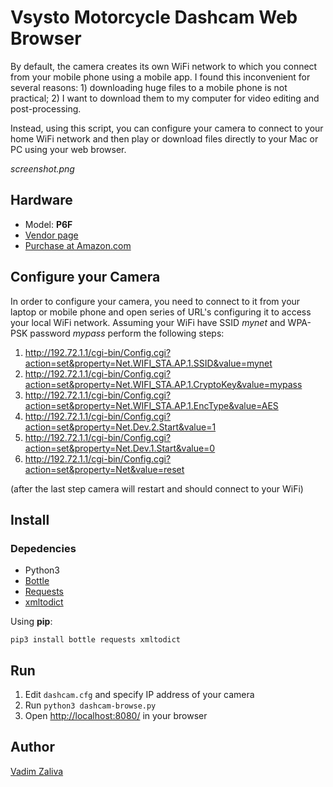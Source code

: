 * Vsysto Motorcycle Dashcam Web Browser

By default, the camera creates its own WiFi network to which you
connect from your mobile phone using a mobile app. I found this
inconvenient for several reasons: 1) downloading huge files to a
mobile phone is not practical; 2) I want to download them to my
computer for video editing and post-processing.

Instead, using this script, you can configure your camera to connect
to your home WiFi network and then play or download files directly to
your Mac or PC using your web browser.

[[screenshot.png]]

** Hardware

   - Model: *P6F*
   - [[http://www.szv-sys.com/productshow.asp?showidd=46&sID=001007][Vendor page]]
   - [[https://amzn.to/2ZARsWM][Purchase at Amazon.com]]

** Configure your Camera

   In order to configure your camera, you need to connect to it from your laptop or mobile
   phone and open series of URL's configuring it to access your local WiFi network.
   Assuming your WiFi have SSID /mynet/ and WPA-PSK password /mypass/ perform the following steps:

    1. http://192.72.1.1/cgi-bin/Config.cgi?action=set&property=Net.WIFI_STA.AP.1.SSID&value=mynet
    2. http://192.72.1.1/cgi-bin/Config.cgi?action=set&property=Net.WIFI_STA.AP.1.CryptoKey&value=mypass
    3. http://192.72.1.1/cgi-bin/Config.cgi?action=set&property=Net.WIFI_STA.AP.1.EncType&value=AES
    4. http://192.72.1.1/cgi-bin/Config.cgi?action=set&property=Net.Dev.2.Start&value=1
    5. http://192.72.1.1/cgi-bin/Config.cgi?action=set&property=Net.Dev.1.Start&value=0
    6. http://192.72.1.1/cgi-bin/Config.cgi?action=set&property=Net&value=reset

    (after the last step camera will restart and should connect to your WiFi)
  
** Install

*** Depedencies  
    - Python3
    - [[http://bottlepy.org/docs/dev/][Bottle]]
    - [[https://requests.readthedocs.io/en/master/][Requests]]
    - [[https://github.com/martinblech/xmltodict][xmltodict]]
    
   Using *pip*:

      =pip3 install bottle requests xmltodict=

** Run

   1. Edit ~dashcam.cfg~ and specify IP address of your camera
   2. Run =python3 dashcam-browse.py=
   3. Open [[http://localhost:8080/]] in your browser

** Author

   [[mailto:lord@crocodile.org][Vadim Zaliva]]
